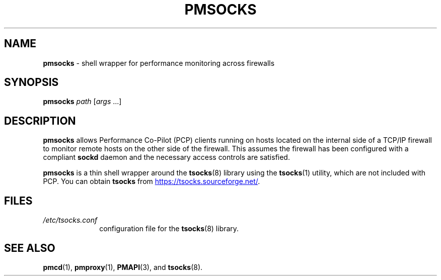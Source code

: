 '\"macro stdmacro
.\"
.\" Copyright (c) 2000-2004 Silicon Graphics, Inc.  All Rights Reserved.
.\"
.\" This program is free software; you can redistribute it and/or modify it
.\" under the terms of the GNU General Public License as published by the
.\" Free Software Foundation; either version 2 of the License, or (at your
.\" option) any later version.
.\"
.\" This program is distributed in the hope that it will be useful, but
.\" WITHOUT ANY WARRANTY; without even the implied warranty of MERCHANTABILITY
.\" or FITNESS FOR A PARTICULAR PURPOSE.  See the GNU General Public License
.\" for more details.
.\"
.\"
.TH PMSOCKS 1 "PCP" "Performance Co-Pilot"
.SH NAME
\f3pmsocks\f1 \- shell wrapper for performance monitoring across firewalls
.SH SYNOPSIS
\f3pmsocks\f1
\f2path\f1
[\f2args\f1 ...]
.SH DESCRIPTION
.B pmsocks
allows Performance Co-Pilot (PCP) clients running on hosts
located on the internal side of a TCP/IP firewall to monitor
remote hosts on the other side of the firewall.
This assumes the firewall has been configured
with a compliant
.B sockd
daemon and the necessary access controls are satisfied.
.PP
.B pmsocks
is a thin shell wrapper around the
.BR tsocks (8)
library using the
.BR tsocks (1)
utility, which are not included with PCP.
You can obtain
.B tsocks 
from
.UR https://tsocks.sourceforge.net/
.UE .
.SH FILES
.PD 0
.TP 10
\f2/etc/tsocks.conf\f1
configuration file for the
.BR tsocks (8)
library.
.PD
.SH SEE ALSO
.BR pmcd (1),
.BR pmproxy (1),
.BR PMAPI (3),
and
.BR tsocks (8).
